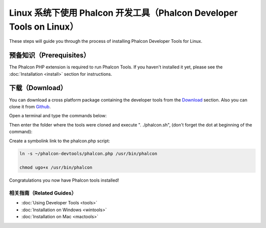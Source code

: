 Linux 系统下使用 Phalcon 开发工具（Phalcon Developer Tools on Linux）
=====================================================================

These steps will guide you through the process of installing Phalcon Developer Tools for Linux.

预备知识（Prerequisites）
-------------------------
The Phalcon PHP extension is required to run Phalcon Tools. If you haven't installed it yet, please see the :doc:`Installation <install>`
section for instructions.

下载（Download）
----------------
You can download a cross platform package containing the developer tools from the Download_ section. Also you can clone it from Github_.

Open a terminal and type the commands below:

.. raw:: html

    <img class="align-center" src="../static/img/linux-1.png">

Then enter the folder where the tools were cloned and execute ". ./phalcon.sh", (don't forget the dot at beginning of the command):

.. raw:: html

    <img class="align-center" src="../static/img/linux-2.png">

Create a symbolink link to the phalcon.php script:

.. code-block:: bash

    ln -s ~/phalcon-devtools/phalcon.php /usr/bin/phalcon

    chmod ugo+x /usr/bin/phalcon

Congratulations you now have Phalcon tools installed!

相关指南（Related Guides）
^^^^^^^^^^^^^^^^^^^^^^^^^^
* :doc:`Using Developer Tools <tools>`
* :doc:`Installation on Windows <wintools>`
* :doc:`Installation on Mac <mactools>`

.. _Download: http://phalconphp.com/download
.. _Github: https://github.com/phalcon/phalcon-devtools
